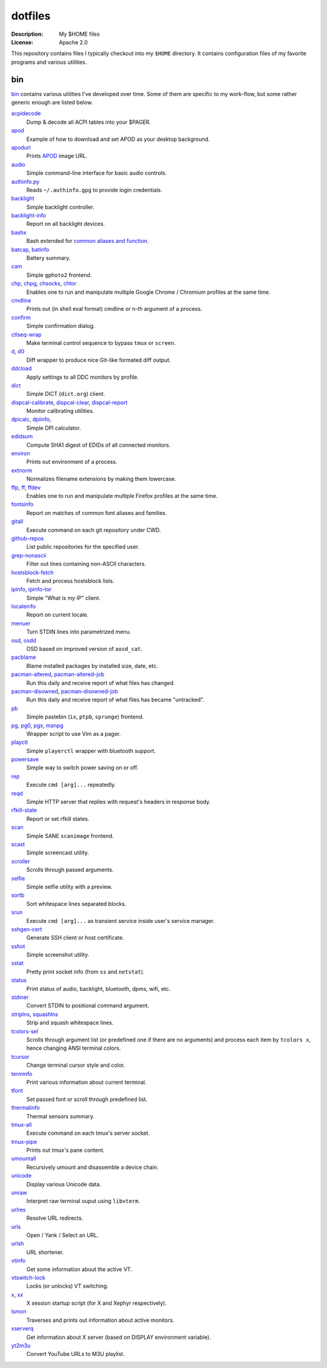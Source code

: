 dotfiles
========

:Description: My $HOME files
:License: Apache 2.0

This repository contains files I typically checkout into my ``$HOME`` directory.
It contains configuration files of my favorite programs and various utilities.


bin
---

`<bin>`_ contains various utilities I've developed over time.
Some of them are specific to my work-flow, but some rather generic enough
are listed below.

`acpidecode <bin/acpidecode>`_
    Dump & decode all ACPI tables into your $PAGER.

`apod <bin/apod>`_
    Example of how to download and set APOD as your desktop background.

`apodurl <bin/apodurl>`_
    Prints `APOD <http://apod.nasa.gov/>`_ image URL.

`audio <bin/audio>`_
    Simple command-line interface for basic audio controls.

`authinfo.py <bin/authinfo.py>`_
    Reads ``~/.authinfo.gpg`` to provide login credentials.

`backlight <bin/system/backlight>`_
    Simple backlight controller.

`backlight-info <bin/backlight-info>`_
    Report on all backlight devices.

`bashx <bin/bashx>`_
    Bash extended for `common aliases and function <bin/shx.sh>`_.

`batcap <bin/batcap>`_, `batinfo <bin/batinfo>`_
    Battery summary.

`cam <bin/cam>`_
    Simple ``gphoto2`` frontend.

`chp <bin/chp>`_, `chpg <bin/chpg>`_, `chsocks <bin/chsocks>`_, `chtor <bin/chtor>`_
    Enables one to run and manipulate multiple Google Chrome / Chromium profiles
    at the same time.

`cmdline <bin/cmdline>`_
    Prints out (in shell eval format) cmdline or n-th argument of a process.

`confirm <bin/confirm>`_
    Simple confirmation dialog.

`ctlseq-wrap <bin/ctlseq-wrap>`_
    Make terminal control sequence to bypass ``tmux`` or ``screen``.

`d <bin/d>`_, `d0 <bin/d0>`_
    Diff wrapper to produce nice Git-like formated diff output.

`ddcload <bin/ddcload>`_
    Apply settings to all DDC monitors by profile.

`dict <bin/dict>`_
    Simple DICT (``dict.org``) client.

`dispcal-calibrate <bin/dispcal-calibrate>`_, `dispcal-clear <bin/dispcal-clear>`_, `dispcal-report <bin/dispcal-report>`_
    Monitor calibrating utilities.

`dpicalc <bin/dpicalc>`_, `dpiinfo <bin/dpiinfo>`_,
    Simple DPI calculator.

`edidsum <bin/edidsum>`_
    Compute SHA1 digest of EDIDs of all connected monitors.

`environ <bin/environ>`_
    Prints out environment of a process.

`extnorm <bin/extnorm>`_
    Normalizes filename extensions by making them lowercase.

`ffp <bin/ffp>`_, `ff <bin/ff>`_, `ffdev <bin/ffdev>`_
    Enables one to run and manipulate multiple Firefox profiles at the same time.

`fontsinfo <bin/fontsinfo>`_
    Report on matches of common font aliases and families.

`gitall <bin/gitall>`_
    Execute command on each git repository under CWD.

`github-repos <bin/github-repos>`_
    List public repositories for the specified user.

`grep-nonascii <bin/grep-nonascii>`_
    Filter out lines containing non-ASCII characters.

`hostsblock-fetch <bin/system/hostsblock-fetch>`_
    Fetch and process hostsblock lists.

`ipinfo <bin/ipinfo>`_, `ipinfo-tor <bin/ipinfo-tor>`_
    Simple "What is my IP" client.

`localeinfo <bin/localeinfo>`_
    Report on current locale.

`menuer <bin/menuer>`_
    Turn STDIN lines into parametrized menu.

`osd <bin/osd>`_, `osdd <bin/osdd>`_
    OSD based on improved version of ``aosd_cat``.

`pacblame <bin/pacblame>`_
    Blame installed packages by installed size, date, etc.

`pacman-altered <bin/system/pacman-altered>`_, `pacman-altered-job <bin/system/pacman-altered-job>`_
    Run this daily and receive report of what files has changed.

`pacman-disowned <bin/system/pacman-disowned>`_, `pacman-disowned-job <bin/system/pacman-disowned-job>`_
    Run this daily and receive report of what files has became "untracked".

`pb <bin/pb>`_
    Simple pastebin (``ix``, ``ptpb``, ``sprunge``) frontend.

`pg <bin/pg>`_, `pg0 <bin/pg0>`_, `pgx <bin/pgx>`_, `manpg <bin/manpg>`_
    Wrapper script to use Vim as a pager.

`playctl <bin/playctl>`_
    Simple ``playerctl`` wrapper with bluetooth support.

`powersave <bin/system/powersave>`_
    Simple way to switch power saving on or off.

`rep <bin/rep>`_
    Execute ``cmd [arg]...`` repeatedly.

`reqd <bin/reqd>`_
    Simple HTTP server that replies with request's headers in response body.

`rfkill-state <bin/rfkill-state>`_
    Report or set rfkill states.

`scan <bin/scan>`_
    Simple SANE ``scanimage`` frontend.

`scast <bin/scast>`_
    Simple screencast utility.

`scroller <bin/scroller>`_
    Scrolls through passed arguments.

`selfie <bin/selfie>`_
    Simple selfie utility with a preview.

`sortb <bin/sortb>`_
    Sort whitespace lines separated blocks.

`srun <bin/srun>`_
    Execute ``cmd [arg]...`` as transient service inside user's service manager.

`sshgen-cert <bin/sshgen-cert>`_
    Generate SSH client or host certificate.

`sshot <bin/sshot>`_
    Simple screenshot utility.

`sstat <bin/system/sstat>`_
    Pretty print socket info (from ``ss`` and ``netstat``).

`status <bin/status>`_
    Print status of audio, backlight, bluetooth, dpms, wifi, etc.

`stdiner <bin/stdiner>`_
    Convert STDIN to positional command argument.

`striplns <bin/striplns>`_, `squashlns <bin/squashlns>`_
    Strip and squash whitespace lines.

`tcolors-sel <bin/tcolors-sel>`_
    Scrolls through argument list (or predefined one if there are no arguments)
    and process each item by ``tcolors x``, hence changing ANSI terminal colors.

`tcursor <bin/tcursor>`_
    Change terminal cursor style and color.

`terminfo <bin/terminfo>`_
    Print various information about current terminal.

`tfont <bin/tfont>`_
    Set passed font or scroll through predefined list.

`thermalinfo <bin/thermalinfo>`_
    Thermal sensors summary.

`tmux-all <bin/tmux-all>`_
    Execute command on each tmux's server socket.

`tmux-pipe <bin/tmux-pipe>`_
    Prints out tmux's pane content.

`umountall <bin/system/umountall>`_
    Recursively umount and disassemble a device chain.

`unicode <bin/unicode>`_
    Display various Unicode data.

`unraw <bin/unraw>`_
    Interpret raw terminal ouput using ``libvterm``.

`urlres <bin/urlres>`_
    Resolve URL redirects.

`urls <bin/urls>`_
    Open / Yank / Select an URL.

`urlsh <bin/urlsh>`_
    URL shortener.

`vtinfo <bin/system/vtinfo>`_
    Get some information about the active VT.

`vtswitch-lock <bin/system/vtswitch-lock>`_
    Locks (or unlocks) VT switching.

`x <bin/x>`_, `xx <bin/xx>`_
    X session startup script (for X and Xephyr respectively).

`lsmon <bin/lsmon>`_
    Traverses and prints out information about active monitors.

`xserverq <bin/xserverq>`_
    Get information about X server (based on DISPLAY environment variable).

`yt2m3u <bin/yt2m3u>`_
    Convert YouTube URLs to M3U playlist.
